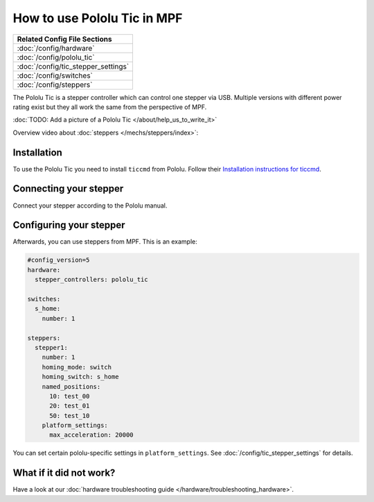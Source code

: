 How to use Pololu Tic in MPF
============================

+------------------------------------------------------------------------------+
| Related Config File Sections                                                 |
+==============================================================================+
| :doc:`/config/hardware`                                                      |
+------------------------------------------------------------------------------+
| :doc:`/config/pololu_tic`                                                    |
+------------------------------------------------------------------------------+
| :doc:`/config/tic_stepper_settings`                                          |
+------------------------------------------------------------------------------+
| :doc:`/config/switches`                                                      |
+------------------------------------------------------------------------------+
| :doc:`/config/steppers`                                                      |
+------------------------------------------------------------------------------+

The Pololu Tic is a stepper controller which can control one stepper via USB.
Multiple versions with different power rating exist but they all work the
same from the perspective of MPF.

:doc:`TODO: Add a picture of a Pololu Tic </about/help_us_to_write_it>`

Overview video about :doc:`steppers </mechs/steppers/index>`:

.. youtube:: YaRNBU0OHGc

Installation
------------

To use the Pololu Tic you need to install ``ticcmd`` from Pololu.
Follow their `Installation instructions for ticcmd <https://www.pololu.com/docs/0J71/3>`_.

Connecting your stepper
-----------------------

Connect your stepper according to the Pololu manual.

Configuring your stepper
------------------------

Afterwards, you can use steppers from MPF.
This is an example:

.. code-block:: mpf-config

   #config_version=5
   hardware:
     stepper_controllers: pololu_tic

   switches:
     s_home:
       number: 1

   steppers:
     stepper1:
       number: 1
       homing_mode: switch
       homing_switch: s_home
       named_positions:
         10: test_00
         20: test_01
         50: test_10
       platform_settings:
         max_acceleration: 20000

You can set certain pololu-specific settings in ``platform_settings``.
See :doc:`/config/tic_stepper_settings` for details.

What if it did not work?
------------------------

Have a look at our :doc:`hardware troubleshooting guide </hardware/troubleshooting_hardware>`.
